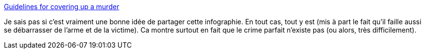 :jbake-type: post
:jbake-status: published
:jbake-title: Guidelines for covering up a murder
:jbake-tags: société,crime,meurtre,_mois_févr.,_année_2014
:jbake-date: 2014-02-04
:jbake-depth: ../
:jbake-uri: shaarli/1391506686000.adoc
:jbake-source: https://nicolas-delsaux.hd.free.fr/Shaarli?searchterm=http%3A%2F%2Fimgur.com%2Fgallery%2FntkxC6P&searchtags=soci%C3%A9t%C3%A9+crime+meurtre+_mois_f%C3%A9vr.+_ann%C3%A9e_2014
:jbake-style: shaarli

http://imgur.com/gallery/ntkxC6P[Guidelines for covering up a murder]

Je sais pas si c'est vraiment une bonne idée de partager cette infographie. En tout cas, tout y est (mis à part le fait qu'il faille aussi se débarrasser de l'arme et de la victime). Ca montre surtout en fait que le crime parfait n'existe pas (ou alors, très difficilement).
